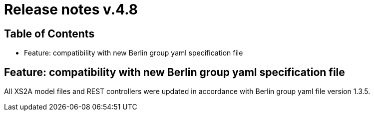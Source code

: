 = Release notes v.4.8

== Table of Contents
* Feature: compatibility with new Berlin group yaml specification file


== Feature: compatibility with new Berlin group yaml specification file

All XS2A model files and REST controllers were updated in accordance with Berlin group yaml file version 1.3.5.
